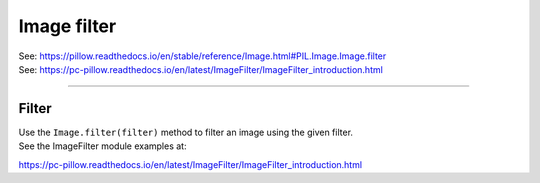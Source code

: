 ==========================
Image filter
==========================

| See: https://pillow.readthedocs.io/en/stable/reference/Image.html#PIL.Image.Image.filter
| See: https://pc-pillow.readthedocs.io/en/latest/ImageFilter/ImageFilter_introduction.html

----

Filter
----------------------------

| Use the ``Image.filter(filter)`` method to filter an image using the given filter. 
| See the ImageFilter module examples at:
https://pc-pillow.readthedocs.io/en/latest/ImageFilter/ImageFilter_introduction.html
